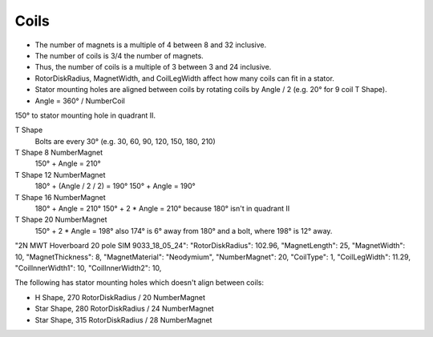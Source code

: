 Coils
=====

* The number of magnets is a multiple of 4 between 8 and 32 inclusive.
* The number of coils is 3/4 the number of magnets.
* Thus, the number of coils is a multiple of 3 between 3 and 24 inclusive.
* RotorDiskRadius, MagnetWidth, and CoilLegWidth affect how many coils can fit in a stator.
* Stator mounting holes are aligned between coils by rotating coils by Angle / 2 (e.g. 20° for 9 coil T Shape).
* Angle = 360° / NumberCoil

=====  ===============  ============  ==========  ====== =============
Shape  RotorDiskRadius  NumberMagnet  NumberCoil  Angle  LidNotchAngle
=====  ===============  ============  ==========  ====== =============
T      115              8             6           60°    210°
T      150              12            9           40°    190°
T      185              16            12          30°    210°
T      102.96           20            15          24°    198°
T      120              24            18          20°    
T      140              28            21          17.14°    
H      225              16            12          30°
H      270              20            15          24°
Star   280              24            18          20°
Star   315              28            21          17.14°
Star   350              32            24          15°
=====  ===============  ============  ==========  ======


150° to stator mounting hole in quadrant II.

T Shape
  Bolts are every 30° (e.g. 30, 60, 90, 120, 150, 180, 210)

T Shape 8 NumberMagnet
  150° + Angle = 210°

T Shape 12 NumberMagnet
  180° + (Angle / 2 / 2) = 190°
  150° + Angle = 190°

T Shape 16 NumberMagnet
  180° + Angle = 210°
  150° + 2 * Angle = 210°
  because 180° isn't in quadrant II

T Shape 20 NumberMagnet
  150° + 2 * Angle = 198°
  also 174° is 6° away from 180° and a bolt, where 198° is 12° away.


"2N MWT Hoverboard 20 pole SIM 9033_18_05_24":
"RotorDiskRadius": 102.96,
"MagnetLength": 25,
"MagnetWidth": 10,
"MagnetThickness": 8,
"MagnetMaterial": "Neodymium",
"NumberMagnet": 20,
"CoilType": 1,
"CoilLegWidth": 11.29,
"CoilInnerWidth1": 10,
"CoilInnerWidth2": 10,

The following has stator mounting holes which doesn't align between coils:

* H Shape, 270 RotorDiskRadius / 20 NumberMagnet
* Star Shape, 280 RotorDiskRadius / 24 NumberMagnet
* Star Shape, 315 RotorDiskRadius / 28 NumberMagnet
